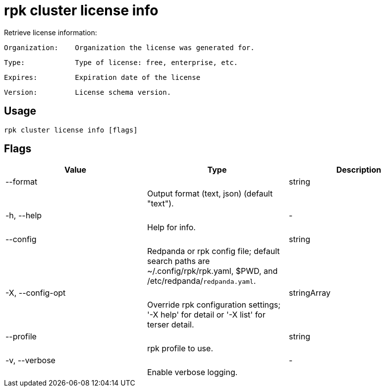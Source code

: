 = rpk cluster license info
:description: rpk cluster license info

Retrieve license information:

    Organization:    Organization the license was generated for.
    Type:            Type of license: free, enterprise, etc.
    Expires:         Expiration date of the license
    Version:         License schema version.

== Usage

[,bash]
----
rpk cluster license info [flags]
----

== Flags

[cols="1m,1a,2a]
|===
|*Value* |*Type* |*Description*

|--format ||string ||Output format (text, json) (default "text"). |

|-h, --help ||- ||Help for info. |

|--config ||string ||Redpanda or rpk config file; default search paths are ~/.config/rpk/rpk.yaml, $PWD, and /etc/redpanda/`redpanda.yaml`. |

|-X, --config-opt ||stringArray ||Override rpk configuration settings; '-X help' for detail or '-X list' for terser detail. |

|--profile ||string ||rpk profile to use. |

|-v, --verbose ||- ||Enable verbose logging. |
|===
